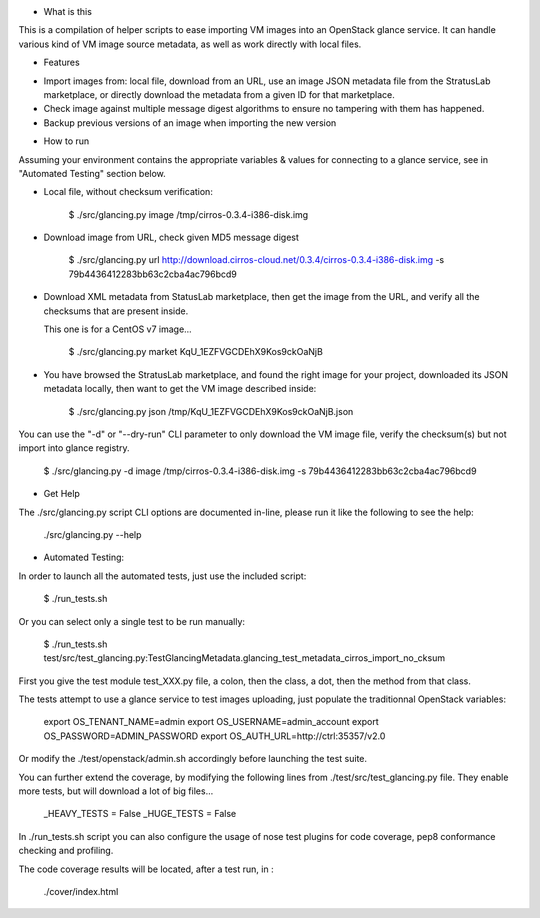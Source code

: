 * What is this

This is a compilation of helper scripts to ease importing VM images
into an OpenStack glance service. It can handle various kind of VM image
source metadata, as well as work directly with local files.

* Features

- Import images from: local file, download from an URL, use an image JSON
  metadata file from the StratusLab marketplace, or directly download the
  metadata from a given ID for that marketplace.

- Check image against multiple message digest algorithms to ensure no
  tampering with them has happened.

- Backup previous versions of an image when importing the new version

* How to run

Assuming your environment contains the appropriate variables & values for
connecting to a glance service, see in "Automated Testing" section below.

- Local file, without checksum verification:

    $ ./src/glancing.py image /tmp/cirros-0.3.4-i386-disk.img

- Download image from URL, check given MD5 message digest

    $ ./src/glancing.py url http://download.cirros-cloud.net/0.3.4/cirros-0.3.4-i386-disk.img -s 79b4436412283bb63c2cba4ac796bcd9

- Download XML metadata from StatusLab marketplace, then get the image
  from the URL, and verify all the checksums that are present inside.

  This one is for a CentOS v7 image...

    $ ./src/glancing.py market KqU_1EZFVGCDEhX9Kos9ckOaNjB

- You have browsed the StratusLab marketplace, and found the right image
  for your project, downloaded its JSON metadata locally, then want to get
  the VM image described inside:

    $ ./src/glancing.py json /tmp/KqU_1EZFVGCDEhX9Kos9ckOaNjB.json

You can use the "-d" or "--dry-run" CLI parameter to only download the VM
image file, verify the checksum(s) but not import into glance registry.

    $ ./src/glancing.py -d image /tmp/cirros-0.3.4-i386-disk.img -s 79b4436412283bb63c2cba4ac796bcd9

* Get Help

The ./src/glancing.py script CLI options are documented in-line, please
run it like the following to see the help:

    ./src/glancing.py --help

* Automated Testing:

In order to launch all the automated tests, just use the included script:

    $ ./run_tests.sh

Or you can select only a single test to be run manually:

    $ ./run_tests.sh test/src/test_glancing.py:TestGlancingMetadata.glancing_test_metadata_cirros_import_no_cksum

First you give the test module test_XXX.py file, a colon, then the class,
a dot, then the method from that class.

The tests attempt to use a glance service to test images uploading, just
populate the traditionnal OpenStack variables:

    export OS_TENANT_NAME=admin
    export OS_USERNAME=admin_account
    export OS_PASSWORD=ADMIN_PASSWORD
    export OS_AUTH_URL=http://ctrl:35357/v2.0

Or modify the ./test/openstack/admin.sh accordingly before launching the
test suite.

You can further extend the coverage, by modifying the following lines from
./test/src/test_glancing.py file. They enable more tests, but will download
a lot of big files...

    _HEAVY_TESTS = False
    _HUGE_TESTS = False

In ./run_tests.sh script you can also configure the usage of nose test
plugins for code coverage, pep8 conformance checking and profiling.

The code coverage results will be located, after a test run, in :

    ./cover/index.html
